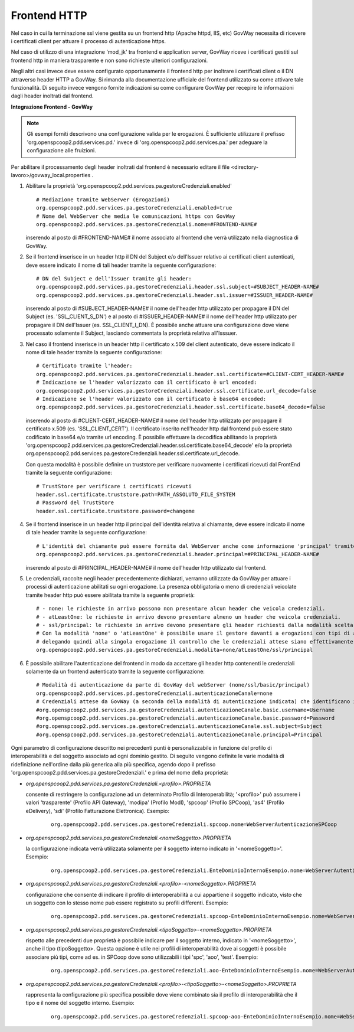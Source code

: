 .. _install_ssl_server_frontend:

Frontend HTTP
~~~~~~~~~~~~~~~~~~~~~~~~~~~~

Nel caso in cui la terminazione ssl viene gestita su un frontend http (Apache httpd, IIS, etc) GovWay necessita di ricevere i certificati client per attuare il processo di autenticazione https.

Nel caso di utilizzo di una integrazione 'mod_jk' tra frontend e application server, GovWay riceve i certificati gestiti sul frontend http in maniera trasparente e non sono richieste ulteriori configurazioni.

Negli altri casi invece deve essere configurato opportunamente il frontend http per inoltrare i certificati client o il DN attraverso header HTTP a GovWay. Si rimanda alla documentazione ufficiale del frontend utilizzato su come attivare tale funzionalità.  Di seguito invece vengono fornite indicazioni su come configurare GovWay per recepire le informazioni dagli header inoltrati dal frontend. 


**Integrazione Frontend - GovWay**

.. note::

   Gli esempi forniti descrivono una configurazione valida per le erogazioni. È sufficiente utilizzare il prefisso 'org.openspcoop2.pdd.services.pd.' invece di 'org.openspcoop2.pdd.services.pa.' per adeguare la configurazione alle fruizioni.


Per abilitare il processamento degli header inoltrati dal frontend è necessario editare il file <directory-lavoro>/govway_local.properties .

#. Abilitare la proprietà 'org.openspcoop2.pdd.services.pa.gestoreCredenziali.enabled'

   ::

      # Mediazione tramite WebServer (Erogazioni)
      org.openspcoop2.pdd.services.pa.gestoreCredenziali.enabled=true
      # Nome del WebServer che media le comunicazioni https con GovWay
      org.openspcoop2.pdd.services.pa.gestoreCredenziali.nome=#FRONTEND-NAME#                          

   inserendo al posto di #FRONTEND-NAME# il nome associato al frontend che verrà utilizzato nella diagnostica di GovWay.

#. Se il frontend inserisce in un header http il DN del Subject e/o dell'Issuer relativo ai certificati client autenticati, deve essere indicato il nome di tali header tramite la seguente configurazione:

   ::

      # DN del Subject e dell'Issuer tramite gli header:
      org.openspcoop2.pdd.services.pa.gestoreCredenziali.header.ssl.subject=#SUBJECT_HEADER-NAME#
      org.openspcoop2.pdd.services.pa.gestoreCredenziali.header.ssl.issuer=#ISSUER_HEADER-NAME#            
                              
   inserendo al posto di #SUBJECT_HEADER-NAME# il nome dell'header http utilizzato per propagare il DN del Subject (es. 'SSL_CLIENT_S_DN') e al posto di #ISSUER_HEADER-NAME# il nome dell'header http utilizzato per propagare il DN dell'Issuer (es. SSL_CLIENT_I_DN). È possibile anche attuare una configurazione dove viene processato solamente il Subject, lasciando commentata la proprietà relativa all'Isssuer. 

#. Nel caso il frontend inserisce in un header http il certificato x.509 del client autenticato, deve essere indicato il nome di tale header tramite la seguente configurazione:

   ::

      # Certificato tramite l'header:
      org.openspcoop2.pdd.services.pa.gestoreCredenziali.header.ssl.certificate=#CLIENT-CERT_HEADER-NAME#
      # Indicazione se l'header valorizzato con il certificato è url encoded:
      org.openspcoop2.pdd.services.pa.gestoreCredenziali.header.ssl.certificate.url_decode=false
      # Indicazione se l'header valorizzato con il certificato è base64 encoded:
      org.openspcoop2.pdd.services.pa.gestoreCredenziali.header.ssl.certificate.base64_decode=false
                                      
   inserendo al posto di #CLIENT-CERT_HEADER-NAME# il nome dell'header http utilizzato per propagare il certificato x.509 (es. 'SSL_CLIENT_CERT'). Il certificato inserito nell'header http dal frontend può essere stato codificato in base64 e/o tramite url encoding. È possibile effettuare la decodifica abilitando la proprietà 'org.openspcoop2.pdd.services.pa.gestoreCredenziali.header.ssl.certificate.base64_decode' e/o la proprietà org.openspcoop2.pdd.services.pa.gestoreCredenziali.header.ssl.certificate.url_decode.

   Con questa modalità è possibile definire un truststore per verificare nuovamente i certificati ricevuti dal FrontEnd tramite la seguente configurazione:

   ::

      # TrustStore per verificare i certificati ricevuti
      header.ssl.certificate.truststore.path=PATH_ASSOLUTO_FILE_SYSTEM
      # Password del TrustStore
      header.ssl.certificate.truststore.password=changeme

#. Se il frontend inserisce in un header http il principal dell'identità relativa al chiamante, deve essere indicato il nome di tale header tramite la seguente configurazione:

   ::

      # L'identità del chiamante può essere fornita dal WebServer anche come informazione 'principal' tramite il seguente header:
      org.openspcoop2.pdd.services.pa.gestoreCredenziali.header.principal=#PRINCIPAL_HEADER-NAME#
                              
   inserendo al posto di #PRINCIPAL_HEADER-NAME# il nome dell'header http utilizzato dal frontend. 

#. Le credenziali, raccolte negli header precedentemente dichiarati, verranno utilizzate da GovWay per attuare i processi di autenticazione abilitati su ogni erogazione. La presenza obbligatoria o meno di credenziali veicolate tramite header http può essere abilitata tramite la seguente proprietà:

   ::

      # - none: le richieste in arrivo possono non presentare alcun header che veicola credenziali.
      # - atLeastOne: le richieste in arrivo devono presentare almeno un header che veicola credenziali.
      # - ssl/principal: le richieste in arrivo devono presentare gli header richiesti dalla modalità scelta, che è di fatto l'unica modalità di autenticazione poi configurabile sulle erogazioni.
      # Con la modalità 'none' o 'atLeastOne' è possibile usare il gestore davanti a erogazioni con tipi di autenticazione differenti, 
      # delegando quindi alla singola erogazione il controllo che le credenziali attese siano effettivamente presenti.
      org.openspcoop2.pdd.services.pa.gestoreCredenziali.modalita=none/atLeastOne/ssl/principal

#. È possibile abilitare l'autenticazione del frontend in modo da accettare gli header http contenenti le credenziali solamente da un frontend autenticato tramite la seguente configurazione:

   ::

      # Modalità di autenticazione da parte di GovWay del webServer (none/ssl/basic/principal)
      org.openspcoop2.pdd.services.pd.gestoreCredenziali.autenticazioneCanale=none
      # Credenziali attese da GovWay (a seconda della modalità di autenticazione indicata) che identificano il webServer
      #org.openspcoop2.pdd.services.pa.gestoreCredenziali.autenticazioneCanale.basic.username=Username
      #org.openspcoop2.pdd.services.pa.gestoreCredenziali.autenticazioneCanale.basic.password=Password
      #org.openspcoop2.pdd.services.pa.gestoreCredenziali.autenticazioneCanale.ssl.subject=Subject
      #org.openspcoop2.pdd.services.pa.gestoreCredenziali.autenticazioneCanale.principal=Principal

Ogni parametro di configurazione descritto nei precedenti punti è personalizzabile in funzione del profilo di interoperabilità e del soggetto associato ad ogni dominio gestito. Di seguito vengono definite le varie modalità di ridefinizione nell'ordine dalla più generica alla più specifica, agendo dopo il prefisso 'org.openspcoop2.pdd.services.pa.gestoreCredenziali.' e prima del nome della proprietà:

- *org.openspcoop2.pdd.services.pa.gestoreCredenziali.<profilo>.PROPRIETA*

  consente di restringere la configurazione ad un determinato Profilo di Interoperabilità; '<profilo>' può assumere i valori 'trasparente' (Profilo API Gateway), 'modipa' (Profilo ModI), 'spcoop' (Profilo SPCoop), 'as4' (Profilo eDelivery), 'sdi' (Profilo Fatturazione Elettronica). Esempio:

   ::

      org.openspcoop2.pdd.services.pa.gestoreCredenziali.spcoop.nome=WebServerAutenticazioneSPCoop

- *org.openspcoop2.pdd.services.pa.gestoreCredenziali.<nomeSoggetto>.PROPRIETA*

  la configurazione indicata verrà utilizzata solamente per il soggetto interno indicato in '<nomeSoggetto>'. Esempio:

   ::

      org.openspcoop2.pdd.services.pa.gestoreCredenziali.EnteDominioInternoEsempio.nome=WebServerAutenticazioneSPCoop

- *org.openspcoop2.pdd.services.pa.gestoreCredenziali.<profilo>-<nomeSoggetto>.PROPRIETA*

  configurazione che consente di indicare il profilo di interoperabilità a cui appartiene il soggetto indicato, visto che un soggetto con lo stesso nome può essere registrato su profili differenti.  Esempio:

   ::

      org.openspcoop2.pdd.services.pa.gestoreCredenziali.spcoop-EnteDominioInternoEsempio.nome=WebServerAutenticazioneSPCoop

- *org.openspcoop2.pdd.services.pa.gestoreCredenziali.<tipoSoggetto>-<nomeSoggetto>.PROPRIETA*
 
  rispetto alle precedenti due proprietà è possibile indicare per il soggetto interno, indicato in '<nomeSoggetto>', anche il tipo (tipoSoggetto>. Questa opzione è utile nei profili di interoperabilità dove ai soggetti è possibile associare più tipi, come ad es. in SPCoop dove sono utilizzabili i tipi 'spc', 'aoo', 'test'. Esempio:

   ::

      org.openspcoop2.pdd.services.pa.gestoreCredenziali.aoo-EnteDominioInternoEsempio.nome=WebServerAutenticazioneSPCoop

- *org.openspcoop2.pdd.services.pa.gestoreCredenziali.<profilo>-<tipoSoggetto>-<nomeSoggetto>.PROPRIETA*

  rappresenta la configurazione più specifica possibile dove viene combinato sia il profilo di interoperabilità che il tipo e il nome del soggetto interno. Esempio:

   ::

      org.openspcoop2.pdd.services.pa.gestoreCredenziali.spcoop-aoo-EnteDominioInternoEsempio.nome=WebServerAutenticazioneSPCoop
